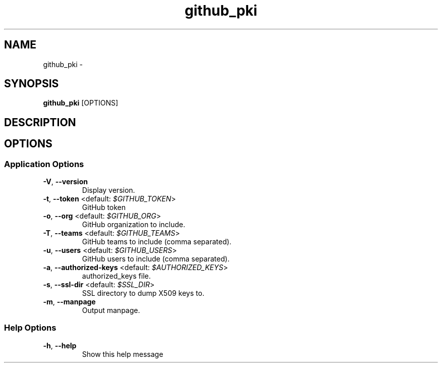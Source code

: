 .TH github_pki 1 "19 March 2020"
.SH NAME
github_pki \- 
.SH SYNOPSIS
\fBgithub_pki\fP [OPTIONS]
.SH DESCRIPTION

.SH OPTIONS
.SS Application Options
.TP
\fB\fB\-V\fR, \fB\-\-version\fR\fP
Display version.
.TP
\fB\fB\-t\fR, \fB\-\-token\fR <default: \fI$GITHUB_TOKEN\fR>\fP
GitHub token
.TP
\fB\fB\-o\fR, \fB\-\-org\fR <default: \fI$GITHUB_ORG\fR>\fP
GitHub organization to include.
.TP
\fB\fB\-T\fR, \fB\-\-teams\fR <default: \fI$GITHUB_TEAMS\fR>\fP
GitHub teams to include (comma separated).
.TP
\fB\fB\-u\fR, \fB\-\-users\fR <default: \fI$GITHUB_USERS\fR>\fP
GitHub users to include (comma separated).
.TP
\fB\fB\-a\fR, \fB\-\-authorized-keys\fR <default: \fI$AUTHORIZED_KEYS\fR>\fP
authorized_keys file.
.TP
\fB\fB\-s\fR, \fB\-\-ssl-dir\fR <default: \fI$SSL_DIR\fR>\fP
SSL directory to dump X509 keys to.
.TP
\fB\fB\-m\fR, \fB\-\-manpage\fR\fP
Output manpage.
.SS Help Options
.TP
\fB\fB\-h\fR, \fB\-\-help\fR\fP
Show this help message

